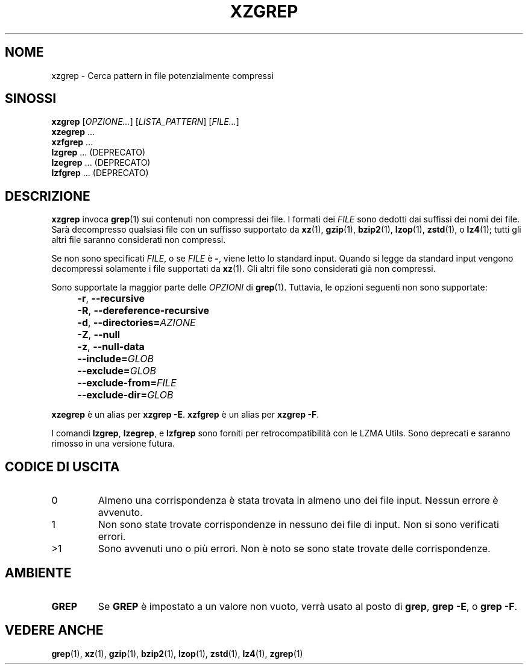 .\" SPDX-License-Identifier: 0BSD
.\"
.\" Authors: Lasse Collin
.\"          Jia Tan
.\"
.\" Italian translations for xz-man package
.\" Luca Vercelli <luca.vercelli.to@gmail.com>, 2024-2025
.\"
.\" (Note that this file is not based on gzip's zgrep.1.)
.\"
.\"*******************************************************************
.\"
.\" This file was generated with po4a. Translate the source file.
.\"
.\"*******************************************************************
.TH XZGREP 1 06/03/2025 Tukaani "XZ Utils"
.SH NOME
xzgrep \- Cerca pattern in file potenzialmente compressi
.
.SH SINOSSI
\fBxzgrep\fP [\fIOPZIONE...\fP] [\fILISTA_PATTERN\fP] [\fIFILE...\fP]
.br
\fBxzegrep\fP \&...
.br
\fBxzfgrep\fP \&...
.br
\fBlzgrep\fP \&... (DEPRECATO)
.br
\fBlzegrep\fP \&... (DEPRECATO)
.br
\fBlzfgrep\fP \&... (DEPRECATO)
.
.SH DESCRIZIONE
\fBxzgrep\fP invoca \fBgrep\fP(1) sui contenuti non compressi dei file. I formati
dei \fIFILE\fP sono dedotti dai suffissi dei nomi dei file. Sarà decompresso
qualsiasi file con un suffisso supportato da \fBxz\fP(1), \fBgzip\fP(1),
\fBbzip2\fP(1), \fBlzop\fP(1), \fBzstd\fP(1), o \fBlz4\fP(1); tutti gli altri file
saranno considerati non compressi.
.PP
Se non sono specificati \fIFILE\fP, o se \fIFILE\fP è \fB\-\fP, viene letto lo
standard input. Quando si legge da standard input vengono decompressi
solamente i file supportati da \fBxz\fP(1). Gli altri file sono considerati già
non compressi.
.PP
Sono supportate la maggior parte delle \fIOPZIONI\fP di \fBgrep\fP(1). Tuttavia,
le opzioni seguenti non sono supportate:
.IP "" 4
\fB\-r\fP, \fB\-\-recursive\fP
.IP "" 4
\fB\-R\fP, \fB\-\-dereference\-recursive\fP
.IP "" 4
\fB\-d\fP, \fB\-\-directories=\fP\fIAZIONE\fP
.IP "" 4
\fB\-Z\fP, \fB\-\-null\fP
.IP "" 4
\fB\-z\fP, \fB\-\-null\-data\fP
.IP "" 4
\fB\-\-include=\fP\fIGLOB\fP
.IP "" 4
\fB\-\-exclude=\fP\fIGLOB\fP
.IP "" 4
\fB\-\-exclude\-from=\fP\fIFILE\fP
.IP "" 4
\fB\-\-exclude\-dir=\fP\fIGLOB\fP
.PP
\fBxzegrep\fP è un alias per \fBxzgrep \-E\fP.  \fBxzfgrep\fP è un alias per \fBxzgrep \-F\fP.
.PP
I comandi \fBlzgrep\fP, \fBlzegrep\fP, e \fBlzfgrep\fP sono forniti per
retrocompatibilità con le LZMA Utils. Sono deprecati e saranno rimosso in
una versione futura.
.
.SH "CODICE DI USCITA"
.TP 
0
Almeno una corrispondenza è stata trovata in almeno uno dei file
input. Nessun errore è avvenuto.
.TP 
1
Non sono state trovate corrispondenze in nessuno dei file di input. Non si
sono verificati errori.
.TP 
>1
Sono avvenuti uno o più errori. Non è noto se sono state trovate delle
corrispondenze.
.
.SH AMBIENTE
.TP 
\fBGREP\fP
Se \fBGREP\fP è impostato a un valore non vuoto, verrà usato al posto di
\fBgrep\fP, \fBgrep \-E\fP, o \fBgrep \-F\fP.
.
.SH "VEDERE ANCHE"
\fBgrep\fP(1), \fBxz\fP(1), \fBgzip\fP(1), \fBbzip2\fP(1), \fBlzop\fP(1), \fBzstd\fP(1),
\fBlz4\fP(1), \fBzgrep\fP(1)

